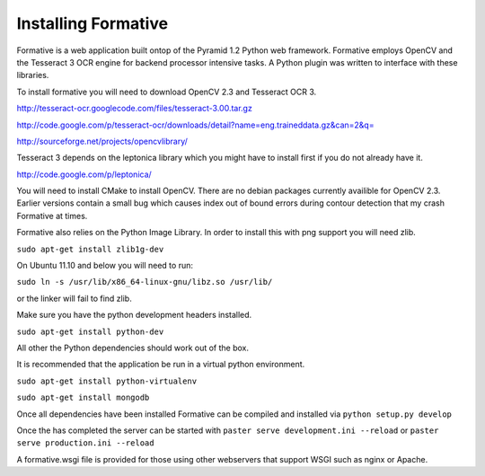 Installing Formative
====================

Formative is a web application built ontop of the Pyramid 1.2 Python web framework. Formative employs OpenCV and the Tesseract 3 OCR engine for backend processor intensive tasks. A Python plugin was written to interface with these libraries.

To install formative you will need to download OpenCV 2.3 and Tesseract OCR 3.

http://tesseract-ocr.googlecode.com/files/tesseract-3.00.tar.gz

http://code.google.com/p/tesseract-ocr/downloads/detail?name=eng.traineddata.gz&can=2&q=

http://sourceforge.net/projects/opencvlibrary/

Tesseract 3 depends on the leptonica library which you might have to install first if you do not already have it.

http://code.google.com/p/leptonica/

You will need to install CMake to install OpenCV. There are no debian packages currently availible for OpenCV 2.3. Earlier versions contain a small bug which causes index out of bound errors during contour detection that my crash Formative at times.

Formative also relies on the Python Image Library. In order to install this with png support you will need zlib.

``sudo apt-get install zlib1g-dev``

On Ubuntu 11.10 and below you will need to run:

``sudo ln -s /usr/lib/x86_64-linux-gnu/libz.so /usr/lib/``

or the linker will fail to find zlib.

Make sure you have the python development headers installed.

``sudo apt-get install python-dev``

All other the Python dependencies should work out of the box.

It is recommended that the application be run in a virtual python environment.

``sudo apt-get install python-virtualenv``

``sudo apt-get install mongodb``

Once all dependencies have been installed Formative can be compiled and installed via ``python setup.py develop``

Once the has completed the server can be started with ``paster serve development.ini --reload`` or ``paster serve production.ini --reload``

A formative.wsgi file is provided for those using other webservers that support WSGI such as nginx or Apache. 
